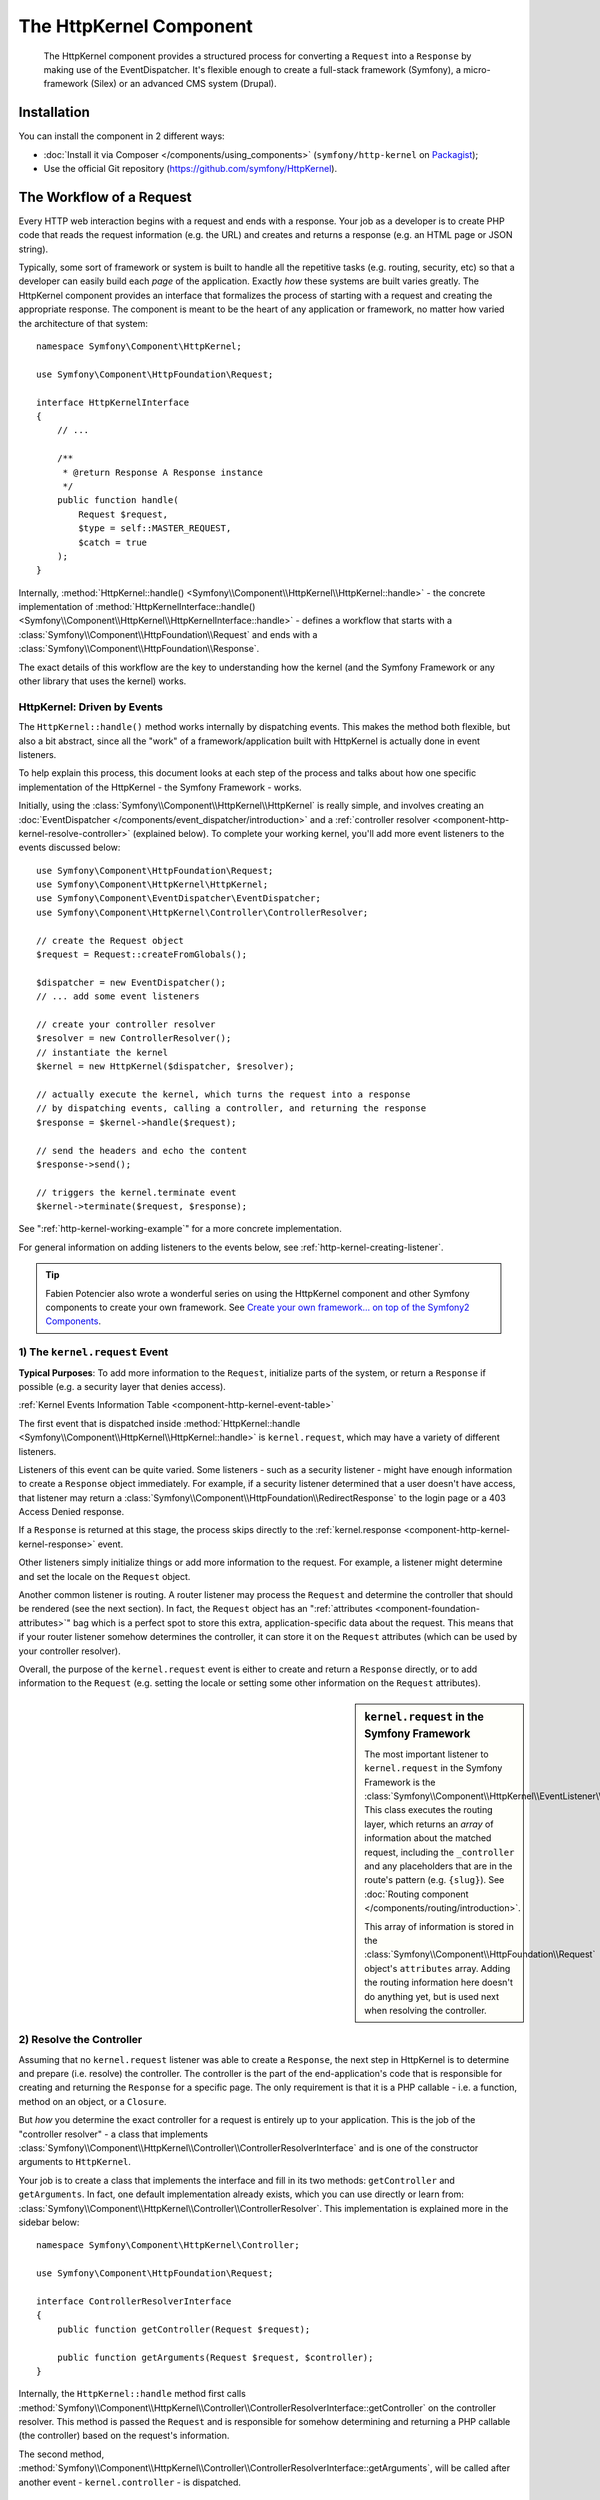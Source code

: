 .. index::
   single: HTTP
   single: HttpKernel
   single: Components; HttpKernel

The HttpKernel Component
========================

    The HttpKernel component provides a structured process for converting
    a ``Request`` into a ``Response`` by making use of the EventDispatcher.
    It's flexible enough to create a full-stack framework (Symfony), a micro-framework
    (Silex) or an advanced CMS system (Drupal).

Installation
------------

You can install the component in 2 different ways:

* :doc:`Install it via Composer </components/using_components>` (``symfony/http-kernel`` on Packagist_);
* Use the official Git repository (https://github.com/symfony/HttpKernel).

The Workflow of a Request
-------------------------

Every HTTP web interaction begins with a request and ends with a response.
Your job as a developer is to create PHP code that reads the request information
(e.g. the URL) and creates and returns a response (e.g. an HTML page or JSON string).

.. image:: /images/components/http_kernel/request-response-flow.png
   :align: center

Typically, some sort of framework or system is built to handle all the repetitive
tasks (e.g. routing, security, etc) so that a developer can easily build
each *page* of the application. Exactly *how* these systems are built varies
greatly. The HttpKernel component provides an interface that formalizes
the process of starting with a request and creating the appropriate response.
The component is meant to be the heart of any application or framework, no
matter how varied the architecture of that system::

    namespace Symfony\Component\HttpKernel;

    use Symfony\Component\HttpFoundation\Request;

    interface HttpKernelInterface
    {
        // ...

        /**
         * @return Response A Response instance
         */
        public function handle(
            Request $request,
            $type = self::MASTER_REQUEST,
            $catch = true
        );
    }

Internally, :method:`HttpKernel::handle() <Symfony\\Component\\HttpKernel\\HttpKernel::handle>` -
the concrete implementation of :method:`HttpKernelInterface::handle() <Symfony\\Component\\HttpKernel\\HttpKernelInterface::handle>` -
defines a workflow that starts with a :class:`Symfony\\Component\\HttpFoundation\\Request`
and ends with a :class:`Symfony\\Component\\HttpFoundation\\Response`.

.. image:: /images/components/http_kernel/01-workflow.png
   :align: center

The exact details of this workflow are the key to understanding how the kernel
(and the Symfony Framework or any other library that uses the kernel) works.

HttpKernel: Driven by Events
~~~~~~~~~~~~~~~~~~~~~~~~~~~~

The ``HttpKernel::handle()`` method works internally by dispatching events.
This makes the method both flexible, but also a bit abstract, since all the
"work" of a framework/application built with HttpKernel is actually done
in event listeners.

To help explain this process, this document looks at each step of the process
and talks about how one specific implementation of the HttpKernel - the Symfony
Framework - works.

Initially, using the :class:`Symfony\\Component\\HttpKernel\\HttpKernel`
is really simple, and involves creating an :doc:`EventDispatcher </components/event_dispatcher/introduction>`
and a :ref:`controller resolver <component-http-kernel-resolve-controller>`
(explained below). To complete your working kernel, you'll add more event
listeners to the events discussed below::

    use Symfony\Component\HttpFoundation\Request;
    use Symfony\Component\HttpKernel\HttpKernel;
    use Symfony\Component\EventDispatcher\EventDispatcher;
    use Symfony\Component\HttpKernel\Controller\ControllerResolver;

    // create the Request object
    $request = Request::createFromGlobals();

    $dispatcher = new EventDispatcher();
    // ... add some event listeners

    // create your controller resolver
    $resolver = new ControllerResolver();
    // instantiate the kernel
    $kernel = new HttpKernel($dispatcher, $resolver);

    // actually execute the kernel, which turns the request into a response
    // by dispatching events, calling a controller, and returning the response
    $response = $kernel->handle($request);

    // send the headers and echo the content
    $response->send();

    // triggers the kernel.terminate event
    $kernel->terminate($request, $response);

See ":ref:`http-kernel-working-example`" for a more concrete implementation.

For general information on adding listeners to the events below, see
:ref:`http-kernel-creating-listener`.

.. tip::

    Fabien Potencier also wrote a wonderful series on using the HttpKernel
    component and other Symfony components to create your own framework. See
    `Create your own framework... on top of the Symfony2 Components`_.

.. _component-http-kernel-kernel-request:

1) The ``kernel.request`` Event
~~~~~~~~~~~~~~~~~~~~~~~~~~~~~~~

**Typical Purposes**: To add more information to the ``Request``, initialize
parts of the system, or return a ``Response`` if possible (e.g. a security
layer that denies access).

:ref:`Kernel Events Information Table <component-http-kernel-event-table>`

The first event that is dispatched inside :method:`HttpKernel::handle <Symfony\\Component\\HttpKernel\\HttpKernel::handle>`
is ``kernel.request``, which may have a variety of different listeners.

.. image:: /images/components/http_kernel/02-kernel-request.png
   :align: center

Listeners of this event can be quite varied. Some listeners - such as a security
listener - might have enough information to create a ``Response`` object immediately.
For example, if a security listener determined that a user doesn't have access,
that listener may return a :class:`Symfony\\Component\\HttpFoundation\\RedirectResponse`
to the login page or a 403 Access Denied response.

If a ``Response`` is returned at this stage, the process skips directly to
the :ref:`kernel.response <component-http-kernel-kernel-response>` event.

.. image:: /images/components/http_kernel/03-kernel-request-response.png
   :align: center

Other listeners simply initialize things or add more information to the request.
For example, a listener might determine and set the locale on the ``Request``
object.

Another common listener is routing. A router listener may process the ``Request``
and determine the controller that should be rendered (see the next section).
In fact, the ``Request`` object has an ":ref:`attributes <component-foundation-attributes>`"
bag which is a perfect spot to store this extra, application-specific data
about the request. This means that if your router listener somehow determines
the controller, it can store it on the ``Request`` attributes (which can be used
by your controller resolver).

Overall, the purpose of the ``kernel.request`` event is either to create and
return a ``Response`` directly, or to add information to the ``Request``
(e.g. setting the locale or setting some other information on the ``Request``
attributes).

.. sidebar:: ``kernel.request`` in the Symfony Framework

    The most important listener to ``kernel.request`` in the Symfony Framework
    is the :class:`Symfony\\Component\\HttpKernel\\EventListener\\RouterListener`.
    This class executes the routing layer, which returns an *array* of information
    about the matched request, including the ``_controller`` and any placeholders
    that are in the route's pattern (e.g. ``{slug}``). See
    :doc:`Routing component </components/routing/introduction>`.

    This array of information is stored in the :class:`Symfony\\Component\\HttpFoundation\\Request`
    object's ``attributes`` array. Adding the routing information here doesn't
    do anything yet, but is used next when resolving the controller.

.. _component-http-kernel-resolve-controller:

2) Resolve the Controller
~~~~~~~~~~~~~~~~~~~~~~~~~

Assuming that no ``kernel.request`` listener was able to create a ``Response``,
the next step in HttpKernel is to determine and prepare (i.e. resolve) the
controller. The controller is the part of the end-application's code that
is responsible for creating and returning the ``Response`` for a specific page.
The only requirement is that it is a PHP callable - i.e. a function, method
on an object, or a ``Closure``.

But *how* you determine the exact controller for a request is entirely up
to your application. This is the job of the "controller resolver" - a class
that implements :class:`Symfony\\Component\\HttpKernel\\Controller\\ControllerResolverInterface`
and is one of the constructor arguments to ``HttpKernel``.

.. image:: /images/components/http_kernel/04-resolve-controller.png
   :align: center

Your job is to create a class that implements the interface and fill in its
two methods: ``getController`` and ``getArguments``. In fact, one default
implementation already exists, which you can use directly or learn from:
:class:`Symfony\\Component\\HttpKernel\\Controller\\ControllerResolver`.
This implementation is explained more in the sidebar below::

    namespace Symfony\Component\HttpKernel\Controller;

    use Symfony\Component\HttpFoundation\Request;

    interface ControllerResolverInterface
    {
        public function getController(Request $request);

        public function getArguments(Request $request, $controller);
    }

Internally, the ``HttpKernel::handle`` method first calls
:method:`Symfony\\Component\\HttpKernel\\Controller\\ControllerResolverInterface::getController`
on the controller resolver. This method is passed the ``Request`` and is responsible
for somehow determining and returning a PHP callable (the controller) based
on the request's information.

The second method, :method:`Symfony\\Component\\HttpKernel\\Controller\\ControllerResolverInterface::getArguments`,
will be called after another event - ``kernel.controller`` - is dispatched.

.. sidebar:: Resolving the Controller in the Symfony Framework

    The Symfony Framework uses the built-in
    :class:`Symfony\\Component\\HttpKernel\\Controller\\ControllerResolver`
    class (actually, it uses a sub-class with some extra functionality
    mentioned below). This class leverages the information that was placed
    on the ``Request`` object's ``attributes`` property during the ``RouterListener``.

    **getController**

    The ``ControllerResolver`` looks for a ``_controller``
    key on the ``Request`` object's attributes property (recall that this
    information is typically placed on the ``Request`` via the ``RouterListener``).
    This string is then transformed into a PHP callable by doing the following:

    a) The ``AcmeDemoBundle:Default:index`` format of the ``_controller`` key
       is changed to another string that contains the full class and method
       name of the controller by following the convention used in Symfony - e.g.
       ``Acme\DemoBundle\Controller\DefaultController::indexAction``. This transformation
       is specific to the :class:`Symfony\\Bundle\\FrameworkBundle\\Controller\\ControllerResolver`
       sub-class used by the Symfony Framework.

    b) A new instance of your controller class is instantiated with no
       constructor arguments.

    c) If the controller implements :class:`Symfony\\Component\\DependencyInjection\\ContainerAwareInterface`,
       ``setContainer`` is called on the controller object and the container
       is passed to it. This step is also specific to the  :class:`Symfony\\Bundle\\FrameworkBundle\\Controller\\ControllerResolver`
       sub-class used by the Symfony Framework.

       There are also a few other variations on the above process (e.g. if
       you're registering your controllers as services).

.. _component-http-kernel-kernel-controller:

3) The ``kernel.controller`` Event
~~~~~~~~~~~~~~~~~~~~~~~~~~~~~~~~~~

**Typical Purposes**: Initialize things or change the controller just before
the controller is executed.

:ref:`Kernel Events Information Table <component-http-kernel-event-table>`

After the controller callable has been determined, ``HttpKernel::handle``
dispatches the ``kernel.controller`` event. Listeners to this event might initialize
some part of the system that needs to be initialized after certain things
have been determined (e.g. the controller, routing information) but before
the controller is executed. For some examples, see the Symfony section below.

.. image:: /images/components/http_kernel/06-kernel-controller.png
   :align: center

Listeners to this event can also change the controller callable completely
by calling :method:`FilterControllerEvent::setController <Symfony\\Component\\HttpKernel\\Event\\FilterControllerEvent::setController>`
on the event object that's passed to listeners on this event.

.. sidebar:: ``kernel.controller`` in the Symfony Framework

    There are a few minor listeners to the ``kernel.controller`` event in
    the Symfony Framework, and many deal with collecting profiler data when
    the profiler is enabled.

    One interesting listener comes from the `SensioFrameworkExtraBundle`_,
    which is packaged with the Symfony Standard Edition. This listener's
    `@ParamConverter`_ functionality allows you to pass a full object (e.g. a
    ``Post`` object) to your controller instead of a scalar value (e.g. an
    ``id`` parameter that was on your route). The listener -
    ``ParamConverterListener`` - uses reflection to look at each of the
    arguments of the controller and tries to use different methods to convert
    those to objects, which are then stored in the ``attributes`` property of
    the ``Request`` object. Read the next section to see why this is important.

4) Getting the Controller Arguments
~~~~~~~~~~~~~~~~~~~~~~~~~~~~~~~~~~~

Next, ``HttpKernel::handle`` calls
:method:`Symfony\\Component\\HttpKernel\\Controller\\ControllerResolverInterface::getArguments`.
Remember that the controller returned in ``getController`` is a callable.
The purpose of ``getArguments`` is to return the array of arguments that
should be passed to that controller. Exactly how this is done is completely
up to your design, though the built-in :class:`Symfony\\Component\\HttpKernel\\Controller\\ControllerResolver`
is a good example.

.. image:: /images/components/http_kernel/07-controller-arguments.png
   :align: center

At this point the kernel has a PHP callable (the controller) and an array
of arguments that should be passed when executing that callable.

.. sidebar:: Getting the Controller Arguments in the Symfony Framework

    Now that you know exactly what the controller callable (usually a method
    inside a controller object) is, the ``ControllerResolver`` uses `reflection`_
    on the callable to return an array of the *names* of each of the arguments.
    It then iterates over each of these arguments and uses the following tricks
    to determine which value should be passed for each argument:

    a) If the ``Request`` attributes bag contains a key that matches the name
       of the argument, that value is used. For example, if the first argument
       to a controller is ``$slug``, and there is a ``slug`` key in the ``Request``
       ``attributes`` bag, that value is used (and typically this value came
       from the ``RouterListener``).

    b) If the argument in the controller is type-hinted with Symfony's
       :class:`Symfony\\Component\\HttpFoundation\\Request` object, then the
       ``Request`` is passed in as the value.

.. _component-http-kernel-calling-controller:

5) Calling the Controller
~~~~~~~~~~~~~~~~~~~~~~~~~

The next step is simple! ``HttpKernel::handle`` executes the controller.

.. image:: /images/components/http_kernel/08-call-controller.png
   :align: center

The job of the controller is to build the response for the given resource.
This could be an HTML page, a JSON string or anything else. Unlike every
other part of the process so far, this step is implemented by the "end-developer",
for each page that is built.

Usually, the controller will return a ``Response`` object. If this is true,
then the work of the kernel is just about done! In this case, the next step
is the :ref:`kernel.response <component-http-kernel-kernel-response>` event.

.. image:: /images/components/http_kernel/09-controller-returns-response.png
   :align: center

But if the controller returns anything besides a ``Response``, then the kernel
has a little bit more work to do - :ref:`kernel.view <component-http-kernel-kernel-view>`
(since the end goal is *always* to generate a ``Response`` object).

.. note::

    A controller must return *something*. If a controller returns ``null``,
    an exception will be thrown immediately.

.. _component-http-kernel-kernel-view:

6) The ``kernel.view`` Event
~~~~~~~~~~~~~~~~~~~~~~~~~~~~

**Typical Purposes**: Transform a non-``Response`` return value from a controller
into a ``Response``

:ref:`Kernel Events Information Table <component-http-kernel-event-table>`

If the controller doesn't return a ``Response`` object, then the kernel dispatches
another event - ``kernel.view``. The job of a listener to this event is to
use the return value of the controller (e.g. an array of data or an object)
to create a ``Response``.

.. image:: /images/components/http_kernel/10-kernel-view.png
   :align: center

This can be useful if you want to use a "view" layer: instead of returning
a ``Response`` from the controller, you return data that represents the page.
A listener to this event could then use this data to create a ``Response`` that
is in the correct format (e.g HTML, JSON, etc).

At this stage, if no listener sets a response on the event, then an exception
is thrown: either the controller *or* one of the view listeners must always
return a ``Response``.

.. sidebar:: ``kernel.view`` in the Symfony Framework

    There is no default listener inside the Symfony Framework for the ``kernel.view``
    event. However, one core bundle - `SensioFrameworkExtraBundle`_ - *does*
    add a listener to this event. If your controller returns an array,
    and you place the `@Template`_ annotation above the controller, then this
    listener renders a template, passes the array you returned from your
    controller to that template, and creates a ``Response`` containing the
    returned content from that template.

    Additionally, a popular community bundle `FOSRestBundle`_ implements
    a listener on this event which aims to give you a robust view layer
    capable of using a single controller to return many different content-type
    responses (e.g. HTML, JSON, XML, etc).

.. _component-http-kernel-kernel-response:

7) The ``kernel.response`` Event
~~~~~~~~~~~~~~~~~~~~~~~~~~~~~~~~

**Typical Purposes**: Modify the ``Response`` object just before it is sent

:ref:`Kernel Events Information Table <component-http-kernel-event-table>`

The end goal of the kernel is to transform a ``Request`` into a ``Response``. The
``Response`` might be created during the :ref:`kernel.request <component-http-kernel-kernel-request>`
event, returned from the :ref:`controller <component-http-kernel-calling-controller>`,
or returned by one of the listeners to the :ref:`kernel.view <component-http-kernel-kernel-view>`
event.

Regardless of who creates the ``Response``, another event - ``kernel.response``
is dispatched directly afterwards. A typical listener to this event will modify
the ``Response`` object in some way, such as modifying headers, adding cookies,
or even changing the content of the ``Response`` itself (e.g. injecting some
JavaScript before the end ``</body>`` tag of an HTML response).

After this event is dispatched, the final ``Response`` object is returned
from :method:`Symfony\\Component\\HttpKernel\\HttpKernel::handle`. In the
most typical use-case, you can then call the :method:`Symfony\\Component\\HttpFoundation\\Response::send`
method, which sends the headers and prints the ``Response`` content.

.. sidebar:: ``kernel.response`` in the Symfony Framework

    There are several minor listeners on this event inside the Symfony Framework,
    and most modify the response in some way. For example, the
    :class:`Symfony\\Bundle\\WebProfilerBundle\\EventListener\\WebDebugToolbarListener`
    injects some JavaScript at the bottom of your page in the ``dev`` environment
    which causes the web debug toolbar to be displayed. Another listener,
    :class:`Symfony\\Component\\Security\\Http\\Firewall\\ContextListener`
    serializes the current user's information into the
    session so that it can be reloaded on the next request.

.. _component-http-kernel-kernel-terminate:

8) The ``kernel.terminate`` Event
~~~~~~~~~~~~~~~~~~~~~~~~~~~~~~~~~

**Typical Purposes**: To perform some "heavy" action after the response has
been streamed to the user

:ref:`Kernel Events Information Table <component-http-kernel-event-table>`

The final event of the HttpKernel process is ``kernel.terminate`` and is unique
because it occurs *after* the ``HttpKernel::handle`` method, and after the
response is sent to the user. Recall from above, then the code that uses
the kernel, ends like this::

    // send the headers and echo the content
    $response->send();

    // triggers the kernel.terminate event
    $kernel->terminate($request, $response);

As you can see, by calling ``$kernel->terminate`` after sending the response,
you will trigger the ``kernel.terminate`` event where you can perform certain
actions that you may have delayed in order to return the response as quickly
as possible to the client (e.g. sending emails).

.. caution::

    Internally, the HttpKernel makes use of the :phpfunction:`fastcgi_finish_request`
    PHP function. This means that at the moment, only the `PHP FPM`_ server
    API is able to send a response to the client while the server's PHP process
    still performs some tasks. With all other server APIs, listeners to ``kernel.terminate``
    are still executed, but the response is not sent to the client until they
    are all completed.

.. note::

    Using the ``kernel.terminate`` event is optional, and should only be
    called if your kernel implements :class:`Symfony\\Component\\HttpKernel\\TerminableInterface`.

.. sidebar:: ``kernel.terminate`` in the Symfony Framework

    If you use the SwiftmailerBundle with Symfony and use ``memory``
    spooling, then the :class:`Symfony\\Bundle\\SwiftmailerBundle\\EventListener\\EmailSenderListener`
    is activated, which actually delivers any emails that you scheduled to
    send during the request.

.. _component-http-kernel-kernel-exception:

Handling Exceptions: the ``kernel.exception`` Event
~~~~~~~~~~~~~~~~~~~~~~~~~~~~~~~~~~~~~~~~~~~~~~~~~~~

**Typical Purposes**: Handle some type of exception and create an appropriate
``Response`` to return for the exception

:ref:`Kernel Events Information Table <component-http-kernel-event-table>`

If an exception is thrown at any point inside ``HttpKernel::handle``, another
event - ``kernel.exception`` is thrown. Internally, the body of the ``handle``
function is wrapped in a try-catch block. When any exception is thrown, the
``kernel.exception`` event is dispatched so that your system can somehow respond
to the exception.

.. image:: /images/components/http_kernel/11-kernel-exception.png
   :align: center

Each listener to this event is passed a :class:`Symfony\\Component\\HttpKernel\\Event\\GetResponseForExceptionEvent`
object, which you can use to access the original exception via the
:method:`Symfony\\Component\\HttpKernel\\Event\\GetResponseForExceptionEvent::getException`
method. A typical listener on this event will check for a certain type of
exception and create an appropriate error ``Response``.

For example, to generate a 404 page, you might throw a special type of exception
and then add a listener on this event that looks for this exception and
creates and returns a 404 ``Response``. In fact, the HttpKernel component
comes with an :class:`Symfony\\Component\\HttpKernel\\EventListener\\ExceptionListener`,
which if you choose to use, will do this and more by default (see the sidebar
below for more details).

.. sidebar:: ``kernel.exception`` in the Symfony Framework

    There are two main listeners to ``kernel.exception`` when using the
    Symfony Framework.

    **ExceptionListener in HttpKernel**

    The first comes core to the HttpKernel component
    and is called :class:`Symfony\\Component\\HttpKernel\\EventListener\\ExceptionListener`.
    The listener has several goals:

    1) The thrown exception is converted into a
       :class:`Symfony\\Component\\HttpKernel\\Exception\\FlattenException`
       object, which contains all the information about the request, but which
       can be printed and serialized.

    2) If the original exception implements
       :class:`Symfony\\Component\\HttpKernel\\Exception\\HttpExceptionInterface`,
       then ``getStatusCode`` and ``getHeaders`` are called on the exception
       and used to populate the headers and status code of the ``FlattenException``
       object. The idea is that these are used in the next step when creating
       the final response.

    3) A controller is executed and passed the flattened exception. The exact
       controller to render is passed as a constructor argument to this listener.
       This controller will return the final ``Response`` for this error page.

    **ExceptionListener in Security**

    The other important listener is the
    :class:`Symfony\\Component\\Security\\Http\\Firewall\\ExceptionListener`.
    The goal of this listener is to handle security exceptions and, when
    appropriate, *help* the user to authenticate (e.g. redirect to the login
    page).

.. _http-kernel-creating-listener:

Creating an Event Listener
--------------------------

As you've seen, you can create and attach event listeners to any of the events
dispatched during the ``HttpKernel::handle`` cycle. Typically a listener is a PHP
class with a method that's executed, but it can be anything. For more information
on creating and attaching event listeners, see :doc:`/components/event_dispatcher/introduction`.

The name of each of the "kernel" events is defined as a constant on the
:class:`Symfony\\Component\\HttpKernel\\KernelEvents` class. Additionally, each
event listener is passed a single argument, which is some sub-class of :class:`Symfony\\Component\\HttpKernel\\Event\\KernelEvent`.
This object contains information about the current state of the system and
each event has their own event object:

.. _component-http-kernel-event-table:

=================  ============================  ===================================================================================
Name               ``KernelEvents`` Constant     Argument Passed to the Listener
=================  ============================  ===================================================================================
kernel.request     ``KernelEvents::REQUEST``     :class:`Symfony\\Component\\HttpKernel\\Event\\GetResponseEvent`
kernel.controller  ``KernelEvents::CONTROLLER``  :class:`Symfony\\Component\\HttpKernel\\Event\\FilterControllerEvent`
kernel.view        ``KernelEvents::VIEW``        :class:`Symfony\\Component\\HttpKernel\\Event\\GetResponseForControllerResultEvent`
kernel.response    ``KernelEvents::RESPONSE``    :class:`Symfony\\Component\\HttpKernel\\Event\\FilterResponseEvent`
kernel.terminate   ``KernelEvents::TERMINATE``   :class:`Symfony\\Component\\HttpKernel\\Event\\PostResponseEvent`
kernel.exception   ``KernelEvents::EXCEPTION``   :class:`Symfony\\Component\\HttpKernel\\Event\\GetResponseForExceptionEvent`
=================  ============================  ===================================================================================

.. _http-kernel-working-example:

A full Working Example
----------------------

When using the HttpKernel component, you're free to attach any listeners
to the core events and use any controller resolver that implements the
:class:`Symfony\\Component\\HttpKernel\\Controller\\ControllerResolverInterface`.
However, the HttpKernel component comes with some built-in listeners and
a built-in ControllerResolver that can be used to create a working example::

    use Symfony\Component\HttpFoundation\Request;
    use Symfony\Component\HttpFoundation\Response;
    use Symfony\Component\HttpKernel\HttpKernel;
    use Symfony\Component\EventDispatcher\EventDispatcher;
    use Symfony\Component\HttpKernel\Controller\ControllerResolver;
    use Symfony\Component\HttpKernel\EventListener\RouterListener;
    use Symfony\Component\Routing\RouteCollection;
    use Symfony\Component\Routing\Route;
    use Symfony\Component\Routing\Matcher\UrlMatcher;
    use Symfony\Component\Routing\RequestContext;

    $routes = new RouteCollection();
    $routes->add('hello', new Route('/hello/{name}', array(
            '_controller' => function (Request $request) {
                return new Response(
                    sprintf("Hello %s", $request->get('name'))
                );
            }
        )
    ));

    $request = Request::createFromGlobals();

    $matcher = new UrlMatcher($routes, new RequestContext());

    $dispatcher = new EventDispatcher();
    $dispatcher->addSubscriber(new RouterListener($matcher));

    $resolver = new ControllerResolver();
    $kernel = new HttpKernel($dispatcher, $resolver);

    $response = $kernel->handle($request);
    $response->send();

    $kernel->terminate($request, $response);

.. _http-kernel-sub-requests:

Sub Requests
------------

In addition to the "main" request that's sent into ``HttpKernel::handle``,
you can also send so-called "sub request". A sub request looks and acts like
any other request, but typically serves to render just one small portion of
a page instead of a full page. You'll most commonly make sub-requests from
your controller (or perhaps from inside a template, that's being rendered by
your controller).

.. image:: /images/components/http_kernel/sub-request.png
   :align: center

To execute a sub request, use ``HttpKernel::handle``, but change the second
argument as follows::

    use Symfony\Component\HttpFoundation\Request;
    use Symfony\Component\HttpKernel\HttpKernelInterface;

    // ...

    // create some other request manually as needed
    $request = new Request();
    // for example, possibly set its _controller manually
    $request->attributes->set('_controller', '...');

    $response = $kernel->handle($request, HttpKernelInterface::SUB_REQUEST);
    // do something with this response

This creates another full request-response cycle where this new ``Request`` is
transformed into a ``Response``. The only difference internally is that some
listeners (e.g. security) may only act upon the master request. Each listener
is passed some sub-class of :class:`Symfony\\Component\\HttpKernel\\Event\\KernelEvent`,
whose :method:`Symfony\\Component\\HttpKernel\\Event\\KernelEvent::getRequestType`
can be used to figure out if the current request is a "master" or "sub" request.

For example, a listener that only needs to act on the master request may
look like this::

    use Symfony\Component\HttpKernel\HttpKernelInterface;
    // ...

    public function onKernelRequest(GetResponseEvent $event)
    {
        if (HttpKernelInterface::MASTER_REQUEST !== $event->getRequestType()) {
            return;
        }

        // ...
    }

.. _Packagist: https://packagist.org/packages/symfony/http-kernel
.. _reflection: http://php.net/manual/en/book.reflection.php
.. _FOSRestBundle: https://github.com/friendsofsymfony/FOSRestBundle
.. _`Create your own framework... on top of the Symfony2 Components`: http://fabien.potencier.org/article/50/create-your-own-framework-on-top-of-the-symfony2-components-part-1
.. _`PHP FPM`: http://php.net/manual/en/install.fpm.php
.. _`SensioFrameworkExtraBundle`: http://symfony.com/doc/current/bundles/SensioFrameworkExtraBundle/index.html
.. _`@ParamConverter`: http://symfony.com/doc/current/bundles/SensioFrameworkExtraBundle/annotations/converters.html
.. _`@Template`: http://symfony.com/doc/current/bundles/SensioFrameworkExtraBundle/annotations/view.html
